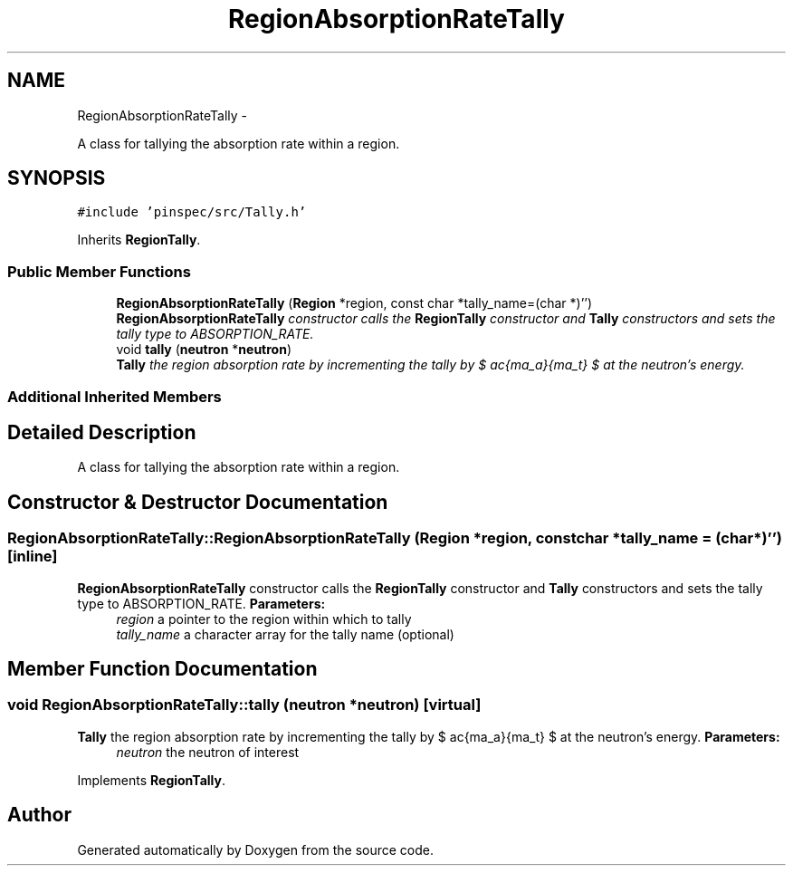 .TH "RegionAbsorptionRateTally" 3 "Thu Apr 11 2013" "Version v0.1" "Doxygen" \" -*- nroff -*-
.ad l
.nh
.SH NAME
RegionAbsorptionRateTally \- 
.PP
A class for tallying the absorption rate within a region\&.  

.SH SYNOPSIS
.br
.PP
.PP
\fC#include 'pinspec/src/Tally\&.h'\fP
.PP
Inherits \fBRegionTally\fP\&.
.SS "Public Member Functions"

.in +1c
.ti -1c
.RI "\fBRegionAbsorptionRateTally\fP (\fBRegion\fP *region, const char *tally_name=(char *)'')"
.br
.RI "\fI\fBRegionAbsorptionRateTally\fP constructor calls the \fBRegionTally\fP constructor and \fBTally\fP constructors and sets the tally type to ABSORPTION_RATE\&. \fP"
.ti -1c
.RI "void \fBtally\fP (\fBneutron\fP *\fBneutron\fP)"
.br
.RI "\fI\fBTally\fP the region absorption rate by incrementing the tally by $ \frac{\Sigma_a}{\Sigma_t} $ at the neutron's energy\&. \fP"
.in -1c
.SS "Additional Inherited Members"
.SH "Detailed Description"
.PP 
A class for tallying the absorption rate within a region\&. 
.SH "Constructor & Destructor Documentation"
.PP 
.SS "RegionAbsorptionRateTally::RegionAbsorptionRateTally (\fBRegion\fP *region, const char *tally_name = \fC(char*)''\fP)\fC [inline]\fP"

.PP
\fBRegionAbsorptionRateTally\fP constructor calls the \fBRegionTally\fP constructor and \fBTally\fP constructors and sets the tally type to ABSORPTION_RATE\&. \fBParameters:\fP
.RS 4
\fIregion\fP a pointer to the region within which to tally 
.br
\fItally_name\fP a character array for the tally name (optional) 
.RE
.PP

.SH "Member Function Documentation"
.PP 
.SS "void RegionAbsorptionRateTally::tally (\fBneutron\fP *neutron)\fC [virtual]\fP"

.PP
\fBTally\fP the region absorption rate by incrementing the tally by $ \frac{\Sigma_a}{\Sigma_t} $ at the neutron's energy\&. \fBParameters:\fP
.RS 4
\fIneutron\fP the neutron of interest 
.RE
.PP

.PP
Implements \fBRegionTally\fP\&.

.SH "Author"
.PP 
Generated automatically by Doxygen from the source code\&.
